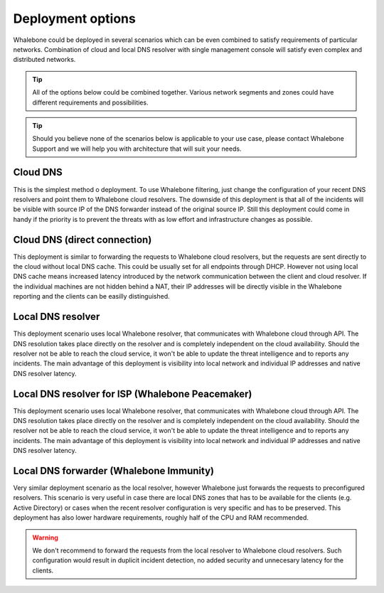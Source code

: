 .. _Deployment options:

Deployment options
==================

Whalebone could be deployed in several scenarios which can be even combined to satisfy requirements of particular networks. Combination of cloud and local DNS resolver with single management console will satisfy even complex and distributed networks.

.. tip:: All of the options below could be combined together. Various network segments and zones could have different requirements and possibilities.

.. tip:: Should you believe none of the scenarios below is applicable to your use case, please contact Whalebone Support and we will help you with architecture that will suit your needs.

Cloud DNS
---------

This is the simplest method o deployment. To use Whalebone filtering, just change the configuration of your recent DNS resolvers and point them to Whalebone cloud resolvers.
The downside of this deployment is that all of the incidents will be visible with source IP of the DNS forwarder instead of the original source IP. Still this deployment could come in handy if the priority is to prevent the threats with as low effort and infrastructure changes as possible.

.. image:: ./img/deployment_cloud.png
   :align: center

Cloud DNS (direct connection)
-----------------------------

This deployment is similar to forwarding the requests to Whalebone cloud resolvers, but the requests are sent directly to the cloud without local DNS cache. This could be usually set for all endpoints through DHCP. However not using local DNS cache means increased latency introduced by the network communication between the client and cloud resolver.
If the individual machines are not hidden behind a NAT, their IP addresses will be directly visible in the Whalebone reporting and the clients can be easilly distinguished.

.. image:: ./img/deployment_cloud_direct.png
   :align: center

Local DNS resolver
------------------

This deployment scenario uses local Whalebone resolver, that communicates with Whalebone cloud through API. The DNS resolution takes place directly on the resolver and is completely independent on the cloud availability. Should the resolver not be able to reach the cloud service, it won't be able to update the threat intelligence and to reports any incidents.
The main advantage of this deployment is visibility into local network and individual IP addresses and native DNS resolver latency.

.. image:: ./img/deployment_lr.png
   :align: center

Local DNS resolver for ISP (Whalebone Peacemaker)
-------------------------------------------------

This deployment scenario uses local Whalebone resolver, that communicates with Whalebone cloud through API. The DNS resolution takes place directly on the resolver and is completely independent on the cloud availability. Should the resolver not be able to reach the cloud service, it won't be able to update the threat intelligence and to reports any incidents.
The main advantage of this deployment is visibility into local network and individual IP addresses and native DNS resolver latency.

.. image:: ./img/deployment_isp.png
   :align: center

Local DNS forwarder (Whalebone Immunity)
----------------------------------------

Very similar deployment scenario as the local resolver, however Whalebone just forwards the requests to preconfigured resolvers. This scenario is very useful in case there are local DNS zones that has to be available for the clients (e.g. Active Directory) or cases when the recent resolver configuration is very specific and has to be preserved.
This deployment has also lower hardware requirements, roughly half of the CPU and RAM recommended.

.. warning:: We don't recommend to forward the requests from the local resolver to Whalebone cloud resolvers. Such configuration would result in duplicit incident detection, no added security and unnecesary latency for the clients.

.. image:: ./img/deployment_lr_fw.png
   :align: center

